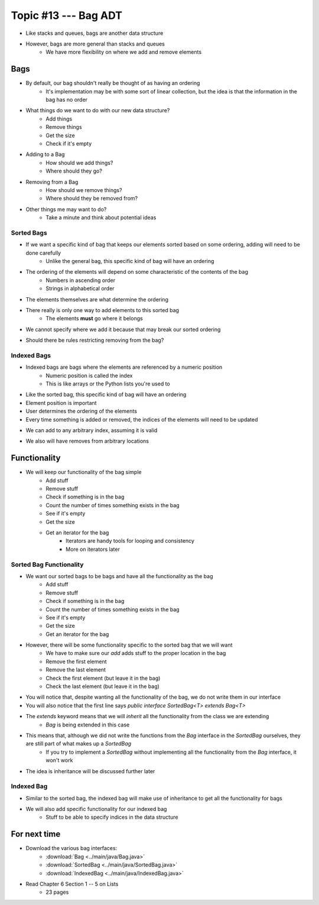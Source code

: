 ***********************
Topic #13 --- Bag ADT
***********************

* Like stacks and queues, bags are another data structure
* However, bags are more general than stacks and queues
    * We have more flexibility on where we add and remove elements

Bags
=====

.. image:: img/bag_general1.png
    :width: 500 px
    :align: center

* By default, our bag shouldn't really be thought of as having an ordering
    * It's implementation may be with some sort of linear collection, but the idea is that the information in the bag has no order

* What things do we want to do with our new data structure?
    * Add things
    * Remove things
    * Get the size
    * Check if it's empty

* Adding to a Bag
    * How should we add things?
    * Where should they go?

* Removing from a Bag
    * How should we remove things?
    * Where should they be removed from?

* Other things me may want to do?
    * Take a minute and think about potential ideas


Sorted Bags
-----------

* If we want a specific kind of bag that keeps our elements sorted based on some ordering, adding will need to be done carefully
    * Unlike the general bag, this specific kind of bag will have an ordering

* The ordering of the elements will depend on some characteristic of the contents of the bag
    * Numbers in ascending order
    * Strings in alphabetical order

* The elements themselves are what determine the ordering

.. image:: img/bag_sortedBag0.png
   :width: 500 px
   :align: center

* There really is only one way to add elements to this sorted bag
    * The elements **must** go where it belongs
* We cannot specify where we add it because that may break our sorted ordering

.. image:: img/bag_sortedBag1.png
   :width: 500 px
   :align: center

* Should there be rules restricting removing from the bag?


Indexed Bags
------------

* Indexed bags are bags where the elements are referenced by a numeric position
    * Numeric position is called the index
    * This is like arrays or the Python lists you're used to
* Like the sorted bag, this specific kind of bag will have an ordering

* Element position is important
* User determines the ordering of the elements
* Every time something is added or removed, the indices of the elements will need to be updated

.. image:: img/bag_IndexedBag0.png
   :width: 500 px
   :align: center

* We can add to any arbitrary index, assuming it is valid

.. image:: img/bag_IndexedBag1.png
   :width: 500 px
   :align: center

* We also will have removes from arbitrary locations


Functionality
=============

* We will keep our functionality of the bag simple
    * Add stuff
    * Remove stuff
    * Check if something is in the bag
    * Count the number of times something exists in the bag
    * See if it's empty
    * Get the size
    * Get an iterator for the bag
        * Iterators are handy tools for looping and consistency
        * More on iterators later


.. code-block:: java
    :linenos:

    import java.util.Iterator;

    public interface Bag<T> {

        void add(T element);

        T remove(T element);

        boolean contains(T target);

        int getCount(T target);

        boolean isEmpty();

        int size();

        Iterator<T> iterator();
    }


Sorted Bag Functionality
------------------------

* We want our sorted bags to be bags and have all the functionality as the bag
    * Add stuff
    * Remove stuff
    * Check if something is in the bag
    * Count the number of times something exists in the bag
    * See if it's empty
    * Get the size
    * Get an iterator for the bag

* However, there will be some functionality specific to the sorted bag that we will want
    * We have to make sure our `add` adds stuff to the proper location in the bag
    * Remove the first element
    * Remove the last element
    * Check the first element (but leave it in the bag)
    * Check the last element (but leave it in the bag)


.. code-block:: java
    :linenos:
    :emphasize-lines: 1

    public interface SortedBag<T> extends Bag<T> {

        // Special add to keep proper order
        void add(T element);

        T removeFirst();

        T removeLast();

        T first();

        T last();
    }

* You will notice that, despite wanting all the functionality of the bag, we do not write them in our interface
* You will also notice that the first line says `public interface SortedBag<T> extends Bag<T>`

* The `extends` keyword means that we will *inherit* all the functionality from the class we are extending
    * `Bag` is being extended in this case

* This means that, although we did not write the functions from the `Bag` interface in the `SortedBag` ourselves, they are still part of what makes up a `SortedBag`
    * If you try to implement a `SortedBag` without implementing all the functionality from the `Bag` interface, it won't work

* The idea is inheritance will be discussed further later


Indexed Bag
-----------

* Similar to the sorted bag, the indexed bag will make use of inheritance to get all the functionality for bags
* We will also add specific functionality for our indexed bag
    * Stuff to be able to specify indices in the data structure

.. code-block:: java
    :linenos:

    public interface IndexedBag<T> extends Bag<T> {

        void add(T element);

        void add(int index, T element);

        void set(int index, T element);

        T get(int index);

        // Mind the difference in function signature
        // from the inherited remove
        T remove(int index);

        int indexOf(T element);
    }


For next time
=============

* Download the various bag interfaces:
    * :download:`Bag <../main/java/Bag.java>`
    * :download:`SortedBag <../main/java/SortedBag.java>`
    * :download:`IndexedBag <../main/java/IndexedBag.java>`

* Read Chapter 6 Section 1 -- 5 on Lists
    * 23 pages
